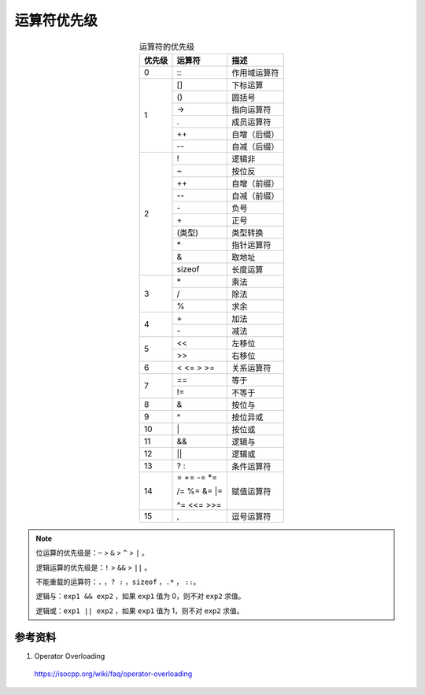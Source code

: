 运算符优先级
================

.. raw:: html

  <style>
    .f {
        font-family: Menlo, 'Droid Sans Mono', Consolas, monospace;
        font-weight: bold;
        color: #2980b9;
    }
  </style>

.. role:: f

.. table:: 运算符的优先级
  :align: center

  +------------------+------------------+------------------+
  |    优先级        |   运算符         |      描述        |
  +==================+==================+==================+
  |        0         |    :f:`::`       |  作用域运算符    |
  +------------------+------------------+------------------+
  |                  |    :f:`[]`       |     下标运算     |
  +                  +------------------+------------------+
  |                  |    :f:`()`       |       圆括号     |
  +                  +------------------+------------------+
  |                  |    :f:`->`       |     指向运算符   |
  +         1        +------------------+------------------+
  |                  |    :f:`.`        |     成员运算符   |
  +                  +------------------+------------------+
  |                  |    :f:`++`       |     自增（后缀） |
  +                  +------------------+------------------+
  |                  |    :f:`-\-`      |     自减（后缀） |
  +------------------+------------------+------------------+
  |                  |    :f:`!`        |     逻辑非       |
  +                  +------------------+------------------+
  |                  |     :f:`~`       |    按位反        |
  +                  +------------------+------------------+
  |                  |    :f:`++`       |   自增（前缀）   |
  +                  +------------------+------------------+
  |                  |    :f:`-\-`      |    自减（前缀）  |
  +                  +------------------+------------------+
  |                  |    :f:`-`        |      负号        |
  +         2        +------------------+------------------+
  |                  |    :f:`+`        |      正号        |
  +                  +------------------+------------------+
  |                  |    :f:`(类型)`   |    类型转换      |
  +                  +------------------+------------------+
  |                  |    :f:`*`        |   指针运算符     |
  +                  +------------------+------------------+
  |                  |    :f:`&`        |   取地址         |
  +                  +------------------+------------------+
  |                  |    :f:`sizeof`   |    长度运算      |
  +------------------+------------------+------------------+
  |                  |    :f:`*`        |     乘法         |
  +                  +------------------+------------------+
  |        3         |    :f:`/`        |     除法         |
  +                  +------------------+------------------+
  |                  |    :f:`%`        |     求余         |
  +------------------+------------------+------------------+
  |                  |    :f:`+`        |     加法         |
  +        4         +------------------+------------------+
  |                  |    :f:`-`        |     减法         |
  +------------------+------------------+------------------+
  |                  |    :f:`<<`       |     左移位       |
  +        5         +------------------+------------------+
  |                  |   :f:`>>`        |     右移位       |
  +------------------+------------------+------------------+
  |        6         |  :f:`< <= > >=`  |    关系运算符    |
  +------------------+------------------+------------------+
  |                  |    :f:`==`       |    等于          |
  +        7         +------------------+------------------+
  |                  |    :f:`!=`       |    不等于        |
  +------------------+------------------+------------------+
  |        8         |    :f:`&`        |     按位与       |
  +------------------+------------------+------------------+
  |        9         |   :f:`^`         |    按位异或      |
  +------------------+------------------+------------------+
  |        10        |    :f:`|`        |    按位或        |
  +------------------+------------------+------------------+
  |        11        |    :f:`&&`       |    逻辑与        |
  +------------------+------------------+------------------+
  |        12        |    :f:`||`       |     逻辑或       |
  +------------------+------------------+------------------+
  |        13        |    :f:`? :`      |  条件运算符      |
  +------------------+------------------+------------------+
  |                  | :f:`=  += -= *=` |                  |
  +                  +                  +                  |
  |        14        | :f:`/= %= &= |=` |     赋值运算符   |
  +                  +                  +                  |
  |                  | :f:`^= <<= >>=`  |                  |
  +------------------+------------------+------------------+
  |        15        |   :f:`,`         |  逗号运算符      |
  +------------------+------------------+------------------+


.. note::

  位运算的优先级是：``~`` > ``&`` > ``^`` > ``|`` 。

  逻辑运算的优先级是：``!`` > ``&&`` > ``||`` 。

  不能重载的运算符：``.`` ，``? :`` ，``sizeof`` ，``.*`` ， ``::``。

  逻辑与：``exp1 && exp2`` ，如果 ``exp1`` 值为 0，则不对 ``exp2`` 求值。

  逻辑或：``exp1 || exp2`` ，如果 ``exp1`` 值为 1，则不对 ``exp2`` 求值。


参考资料
---------

1. Operator Overloading

  https://isocpp.org/wiki/faq/operator-overloading
